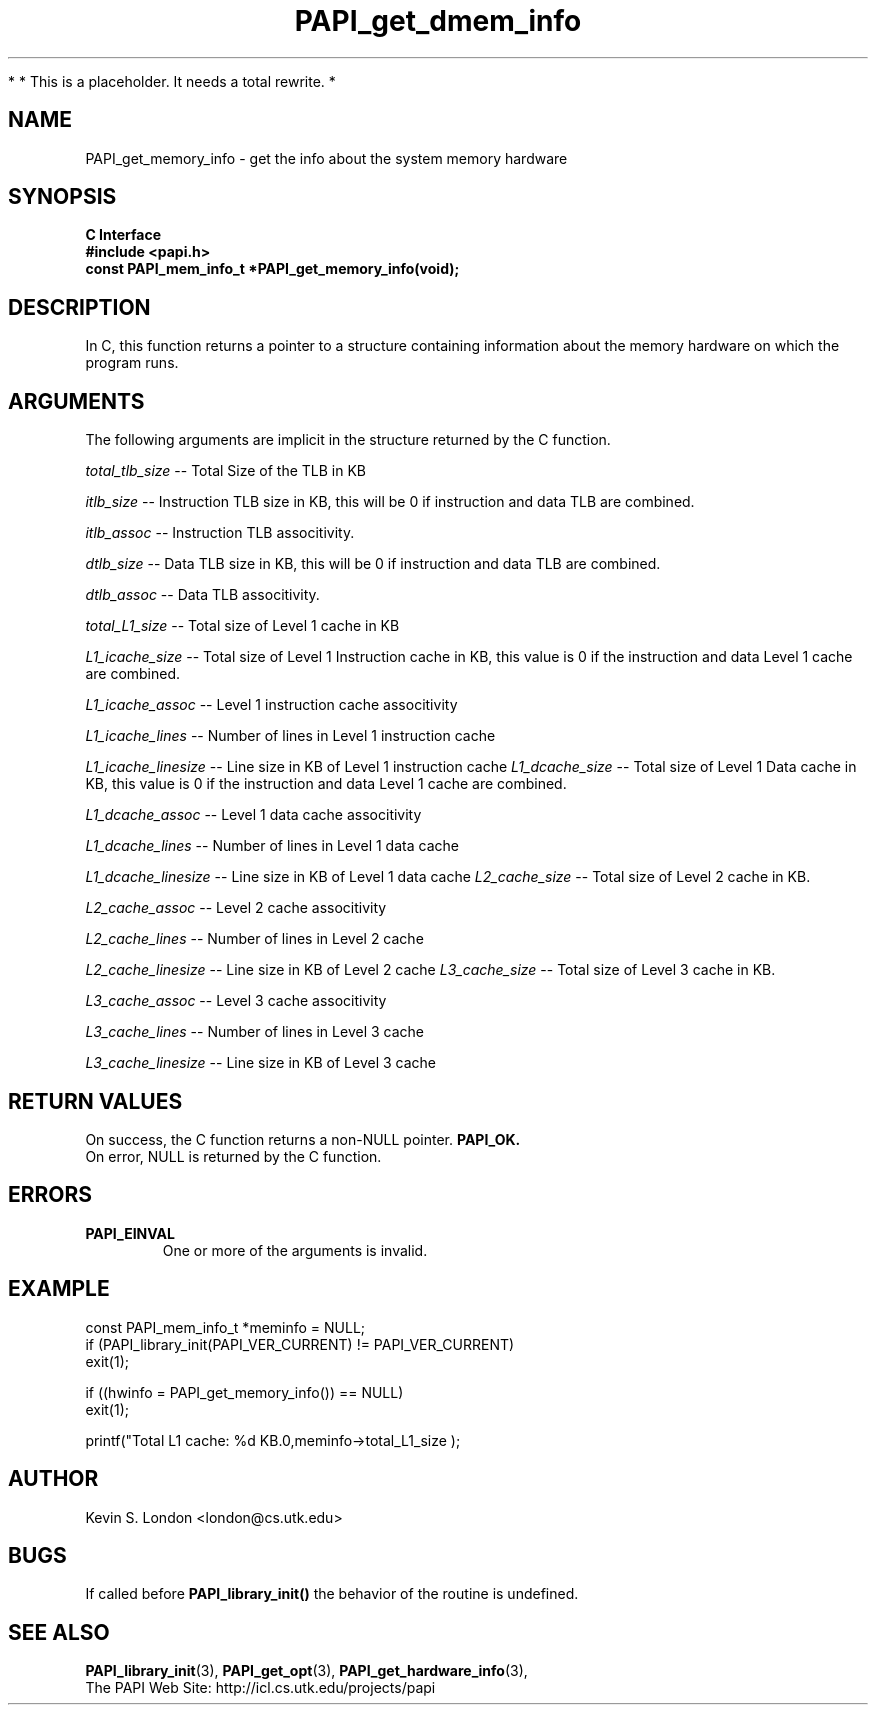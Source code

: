 .\" $Id$
.TH PAPI_get_dmem_info 3 "November, 2003" "PAPI Programmer's Reference" "PAPI"

*
* This is a placeholder. It needs a total rewrite.
*

.SH NAME
PAPI_get_memory_info \- get the info about the system memory hardware

.SH SYNOPSIS
.B C Interface
.nf
.B #include <papi.h>
.BI "const PAPI_mem_info_t *PAPI_get_memory_info(void);"
.fi

.SH DESCRIPTION
In C, this function returns a pointer to a structure containing information
about the memory hardware on which the program runs. 

.SH ARGUMENTS
The following arguments are implicit in the structure returned by the C function.
.LP
.I total_tlb_size
--  Total Size of the TLB in KB
.LP
.I itlb_size
--  Instruction TLB size in KB, this will be 0 if instruction and data TLB are 
combined.
.LP
.I itlb_assoc
--  Instruction TLB associtivity. 
.LP
.I dtlb_size
--  Data TLB size in KB, this will be 0 if instruction and data TLB are 
combined.
.LP
.I dtlb_assoc
--  Data TLB associtivity. 
.LP
.I total_L1_size
--  Total size of Level 1 cache in KB
.LP
.I L1_icache_size
-- Total size of Level 1 Instruction cache in KB, this value is 0 if the
instruction and data Level 1 cache are combined.
.LP
.I L1_icache_assoc
-- Level 1 instruction cache associtivity
.LP
.I L1_icache_lines
-- Number of lines in Level 1 instruction cache
.LP
.I L1_icache_linesize
-- Line size in KB of Level 1 instruction cache
.I L1_dcache_size
-- Total size of Level 1 Data cache in KB, this value is 0 if the
instruction and data Level 1 cache are combined.
.LP
.I L1_dcache_assoc
-- Level 1 data cache associtivity
.LP
.I L1_dcache_lines
-- Number of lines in Level 1 data cache
.LP
.I L1_dcache_linesize
-- Line size in KB of Level 1 data cache
.I L2_cache_size
-- Total size of Level 2 cache in KB.
.LP
.I L2_cache_assoc
-- Level 2 cache associtivity
.LP
.I L2_cache_lines
-- Number of lines in Level 2 cache
.LP
.I L2_cache_linesize
-- Line size in KB of Level 2 cache
.I L3_cache_size
-- Total size of Level 3 cache in KB.
.LP
.I L3_cache_assoc
-- Level 3 cache associtivity
.LP
.I L3_cache_lines
-- Number of lines in Level 3 cache
.LP
.I L3_cache_linesize
-- Line size in KB of Level 3 cache

.SH RETURN VALUES
On success, the C function returns a non-NULL pointer.
.B PAPI_OK.
 On error, NULL is returned by the C function.

.SH ERRORS
.TP
.B "PAPI_EINVAL"
One or more of the arguments is invalid.

.SH EXAMPLE
.LP
.nf
.if t .ft CW
const PAPI_mem_info_t  *meminfo = NULL;
	
if (PAPI_library_init(PAPI_VER_CURRENT) != PAPI_VER_CURRENT)
  exit(1);

if ((hwinfo = PAPI_get_memory_info()) == NULL)
  exit(1);

printf("Total L1 cache: %d KB.\n",meminfo->total_L1_size );
.if t .ft P
.fi

.SH AUTHOR
Kevin S. London <london@cs.utk.edu>

.SH BUGS
If called before 
.B PAPI_library_init()
the behavior of the routine is undefined.

.SH SEE ALSO
.BR PAPI_library_init "(3), "
.BR PAPI_get_opt "(3), " 
.BR PAPI_get_hardware_info "(3), "
 The PAPI Web Site: 
http://icl.cs.utk.edu/projects/papi
